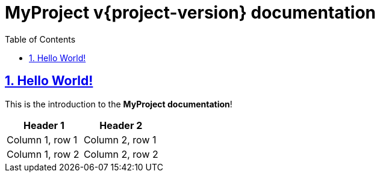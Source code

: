 = MyProject v{project-version} documentation
:docinfo: shared
:doctype: book
:title: MyProject documentation
:toc: left
:toclevels: 2
:sectanchors:
:sectlinks:
:sectnums:

toc::[]

== Hello World!
This is the introduction to the **MyProject documentation**!

|===
|Header 1 |Header 2

|Column 1, row 1
|Column 2, row 1

|Column 1, row 2
|Column 2, row 2
|===
